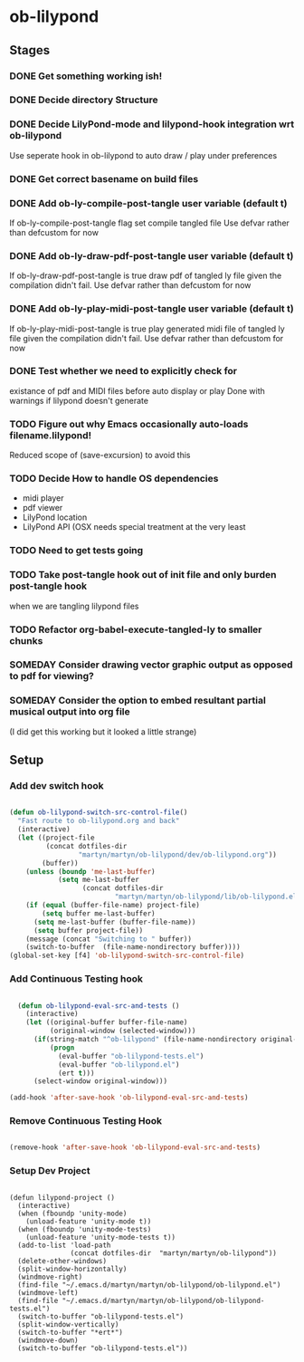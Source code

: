 
* ob-lilypond
** Stages
*** DONE Get something working ish! 
*** DONE Decide directory Structure
*** DONE Decide LilyPond-mode and lilypond-hook integration wrt ob-lilypond
Use seperate hook in ob-lilypond to auto draw / play under preferences
*** DONE Get correct basename on build files
*** DONE Add ob-ly-compile-post-tangle user variable (default t)
If ob-ly-compile-post-tangle flag set compile tangled file
Use defvar rather than defcustom for now

*** DONE Add ob-ly-draw-pdf-post-tangle  user variable (default t)
If ob-ly-draw-pdf-post-tangle is true draw pdf of tangled ly file given the
compilation didn't fail.
Use defvar rather than defcustom for now

*** DONE Add ob-ly-play-midi-post-tangle user variable (default t)
If ob-ly-play-midi-post-tangle is true play generated midi file of tangled ly file given the
compilation didn't fail.
Use defvar rather than defcustom for now
*** DONE Test whether we need to explicitly check for 
    existance of pdf and MIDI files before auto display or play
Done with warnings if lilypond doesn't generate
*** TODO Figure out why Emacs occasionally auto-loads filename.lilypond!
    Reduced scope of (save-excursion) to avoid this
*** TODO Decide How to handle OS dependencies
 - midi player
 - pdf viewer
 - LilyPond location
 - LilyPond API (OSX needs special treatment at the very least
*** TODO Need to get tests going
*** TODO Take post-tangle hook out of init file and only burden post-tangle hook
    when we are tangling lilypond files
*** TODO Refactor org-babel-execute-tangled-ly to smaller chunks
*** SOMEDAY Consider drawing vector graphic output as opposed to pdf for viewing?
*** SOMEDAY Consider the option to embed resultant partial musical output into org file 
    (I did get this working but it looked a little strange)

** Setup
*** Add dev switch hook

#+BEGIN_SRC emacs-lisp
  
  (defun ob-lilypond-switch-src-control-file()
    "Fast route to ob-lilypond.org and back"
    (interactive)
    (let ((project-file 
           (concat dotfiles-dir
                   "martyn/martyn/ob-lilypond/dev/ob-lilypond.org"))
          (buffer))
      (unless (boundp 'me-last-buffer)
              (setq me-last-buffer
                    (concat dotfiles-dir
                            "martyn/martyn/ob-lilypond/lib/ob-lilypond.el")))
      (if (equal (buffer-file-name) project-file)
          (setq buffer me-last-buffer)
        (setq me-last-buffer (buffer-file-name))
        (setq buffer project-file))
      (message (concat "Switching to " buffer))
      (switch-to-buffer  (file-name-nondirectory buffer))))
  (global-set-key [f4] 'ob-lilypond-switch-src-control-file)
    
#+END_SRC
#+results:
: ob-lilypond-switch-src-control-file

*** Add Continuous Testing hook

#+BEGIN_SRC emacs-lisp
  
  (defun ob-lilypond-eval-src-and-tests ()
    (interactive)
    (let ((original-buffer buffer-file-name)
          (original-window (selected-window)))
      (if(string-match "^ob-lilypond" (file-name-nondirectory original-buffer)) 
          (progn
            (eval-buffer "ob-lilypond-tests.el")
            (eval-buffer "ob-lilypond.el")
            (ert t)))
      (select-window original-window)))
  
(add-hook 'after-save-hook 'ob-lilypond-eval-src-and-tests)

#+END_SRC

#+results:
| ob-lilypond-eval-src-and-tests |

*** Remove Continuous Testing Hook

#+BEGIN_SRC emacs-lisp
  
(remove-hook 'after-save-hook 'ob-lilypond-eval-src-and-tests)

#+END_SRC

*** Setup Dev Project

#+BEGIN_SRC emacs-lisp (windows)

  (defun lilypond-project ()
    (interactive)
    (when (fboundp 'unity-mode)
      (unload-feature 'unity-mode t))
    (when (fboundp 'unity-mode-tests)
      (unload-feature 'unity-mode-tests t))
    (add-to-list 'load-path
                 (concat dotfiles-dir  "martyn/martyn/ob-lilypond"))
    (delete-other-windows)
    (split-window-horizontally)
    (windmove-right)
    (find-file "~/.emacs.d/martyn/martyn/ob-lilypond/ob-lilypond.el")
    (windmove-left)
    (find-file "~/.emacs.d/martyn/martyn/ob-lilypond/ob-lilypond-tests.el")
    (switch-to-buffer "ob-lilypond-tests.el")
    (split-window-vertically)
    (switch-to-buffer "*ert*")
    (windmove-down)
    (switch-to-buffer "ob-lilypond-tests.el"))
  
#+END_SRC
#+results:
: lilypond-project


    
 
